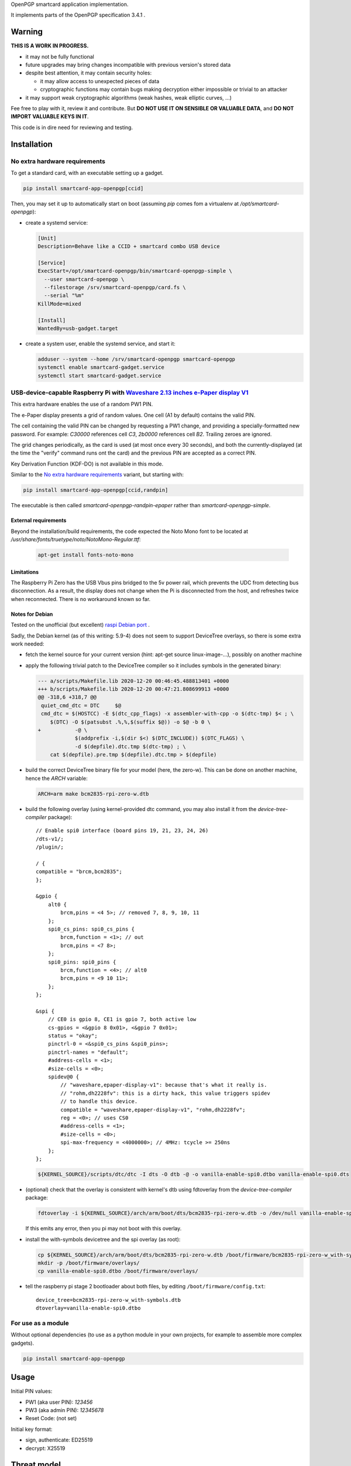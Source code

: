 OpenPGP smartcard application implementation.

It implements parts of the OpenPGP specification 3.4.1 .

Warning
-------

**THIS IS A WORK IN PROGRESS.**

- it may not be fully functional
- future upgrades may bring changes incompatible with previous version's stored
  data
- despite best attention, it may contain security holes:

  - it may allow access to unexpected pieces of data
  - cryptographic functions may contain bugs making decryption either
    impossible or trivial to an attacker

- it may support weak cryptographic algorithms (weak hashes, weak elliptic
  curves, ...)

Fee free to play with it, review it and contribute. But **DO NOT USE IT ON
SENSIBLE OR VALUABLE DATA**, and **DO NOT IMPORT VALUABLE KEYS IN IT**.

This code is in dire need for reviewing and testing.

Installation
------------

No extra hardware requirements
++++++++++++++++++++++++++++++

To get a standard card, with an executable setting up a gadget.

.. code:: shell

  pip install smartcard-app-openpgp[ccid]

Then, you may set it up to automatically start on boot (assuming `pip` comes
fom a virtualenv at `/opt/smartcard-openpgp`):

- create a systemd service:

  .. code:: ini

    [Unit]
    Description=Behave like a CCID + smartcard combo USB device

    [Service]
    ExecStart=/opt/smartcard-openpgp/bin/smartcard-openpgp-simple \
      --user smartcard-openpgp \
      --filestorage /srv/smartcard-openpgp/card.fs \
      --serial "%m"
    KillMode=mixed

    [Install]
    WantedBy=usb-gadget.target

- create a system user, enable the systemd service, and start it:

  .. code:: shell

    adduser --system --home /srv/smartcard-openpgp smartcard-openpgp
    systemctl enable smartcard-gadget.service
    systemctl start smartcard-gadget.service

USB-device-capable Raspberry Pi with `Waveshare 2.13 inches e-Paper display V1`_
++++++++++++++++++++++++++++++++++++++++++++++++++++++++++++++++++++++++++++++++

This extra hardware enables the use of a random PW1 PIN.

The e-Paper display presents a grid of random values. One cell (A1 by default)
contains the valid PIN.

The cell containing the valid PIN can be changed by requesting a PW1 change, and
providing a specially-formatted new password.
For example: `C30000` references cell `C3`, `2b0000` references cell `B2`.
Trailing zeroes are ignored.

The grid changes periodically, as the card is used (at most once every
30 seconds), and both the currently-displayed (at the time the "verify" command
runs ont the card) and the previous PIN are accepted as a correct PIN.

Key Derivation Function (KDF-DO) is not available in this mode.

Similar to the `No extra hardware requirements`_ variant, but starting with:

.. code:: shell

  pip install smartcard-app-openpgp[ccid,randpin]

The executable is then called `smartcard-openpgp-randpin-epaper` rather than
`smartcard-openpgp-simple`.

External requirements
*********************

Beyond the installation/build requirements, the code expected the Noto Mono
font to be located at `/usr/share/fonts/truetype/noto/NotoMono-Regular.ttf`:

  .. code:: shell

    apt-get install fonts-noto-mono

Limitations
***********

The Raspberry Pi Zero has the USB Vbus pins bridged to the 5v power rail, which
prevents the UDC from detecting bus disconnection. As a result, the display does
not change when the Pi is disconnected from the host, and refreshes twice when
reconnected. There is no workaround known so far.

Notes for Debian
****************

Tested on the unofficial (but excellent) `raspi Debian port`_ .

Sadly, the Debian kernel (as of this writing: 5.9-4) does not seem to support
DeviceTree overlays, so there is some extra work needed:

- fetch the kernel source for your current version (hint: apt-get source
  linux-image-...), possibly on another machine
- apply the following trivial patch to the DeviceTree compiler so it includes
  symbols in the generated binary:

  .. code:: diff

    --- a/scripts/Makefile.lib 2020-12-20 00:46:45.488813401 +0000
    +++ b/scripts/Makefile.lib 2020-12-20 00:47:21.808699913 +0000
    @@ -318,6 +318,7 @@
     quiet_cmd_dtc = DTC     $@
     cmd_dtc = $(HOSTCC) -E $(dtc_cpp_flags) -x assembler-with-cpp -o $(dtc-tmp) $< ; \
     	$(DTC) -O $(patsubst .%,%,$(suffix $@)) -o $@ -b 0 \
    +		-@ \
     		$(addprefix -i,$(dir $<) $(DTC_INCLUDE)) $(DTC_FLAGS) \
     		-d $(depfile).dtc.tmp $(dtc-tmp) ; \
     	cat $(depfile).pre.tmp $(depfile).dtc.tmp > $(depfile)

- build the correct DeviceTree binary file for your model (here, the zero-w).
  This can be done on another machine, hence the `ARCH` variable:

  .. code:: shell

    ARCH=arm make bcm2835-rpi-zero-w.dtb

- build the following overlay (using kernel-provided dtc command, you may also
  install it from the `device-tree-compiler` package)::

    // Enable spi0 interface (board pins 19, 21, 23, 24, 26)
    /dts-v1/;
    /plugin/;

    / {
    compatible = "brcm,bcm2835";
    };

    &gpio {
        alt0 {
            brcm,pins = <4 5>; // removed 7, 8, 9, 10, 11
        };
        spi0_cs_pins: spi0_cs_pins {
            brcm,function = <1>; // out
            brcm,pins = <7 8>;
        };
        spi0_pins: spi0_pins {
            brcm,function = <4>; // alt0
            brcm,pins = <9 10 11>;
        };
    };

    &spi {
        // CE0 is gpio 8, CE1 is gpio 7, both active low
        cs-gpios = <&gpio 8 0x01>, <&gpio 7 0x01>;
        status = "okay";
        pinctrl-0 = <&spi0_cs_pins &spi0_pins>;
        pinctrl-names = "default";
        #address-cells = <1>;
        #size-cells = <0>;
        spidev@0 {
            // "waveshare,epaper-display-v1": because that's what it really is.
            // "rohm,dh2228fv": this is a dirty hack, this value triggers spidev
            // to handle this device.
            compatible = "waveshare,epaper-display-v1", "rohm,dh2228fv";
            reg = <0>; // uses CS0
            #address-cells = <1>;
            #size-cells = <0>;
            spi-max-frequency = <4000000>; // 4MHz: tcycle >= 250ns
        };
    };

  .. code:: shell

    ${KERNEL_SOURCE}/scripts/dtc/dtc -I dts -O dtb -@ -o vanilla-enable-spi0.dtbo vanilla-enable-spi0.dts

- (optional) check that the overlay is consistent with kernel's dtb using
  fdtoverlay from the `device-tree-compiler` package:

  .. code:: shell

    fdtoverlay -i ${KERNEL_SOURCE}/arch/arm/boot/dts/bcm2835-rpi-zero-w.dtb -o /dev/null vanilla-enable-spi0.dtbo

  If this emits any error, then you pi may not boot with this overlay.

- install the with-symbols devicetree and the spi overlay (as root):

  .. code:: shell

    cp ${KERNEL_SOURCE}/arch/arm/boot/dts/bcm2835-rpi-zero-w.dtb /boot/firmware/bcm2835-rpi-zero-w_with-symbols.dtb
    mkdir -p /boot/firmware/overlays/
    cp vanilla-enable-spi0.dtbo /boot/firmware/overlays/

- tell the raspberry pi stage 2 bootloader about both files, by editing
  ``/boot/firmware/config.txt``::

    device_tree=bcm2835-rpi-zero-w_with-symbols.dtb
    dtoverlay=vanilla-enable-spi0.dtbo

For use as a module
+++++++++++++++++++

Without optional dependencies (to use as a python module in your own projects,
for example to assemble more complex gadgets).

.. code:: shell

  pip install smartcard-app-openpgp

Usage
-----

Initial PIN values:

- PW1 (aka user PIN): `123456`
- PW3 (aka admin PIN): `12345678`
- Reset Code: (not set)

Initial key format:

- sign, authenticate: ED25519
- decrypt: X25519

Threat model
------------

In a nutshell:

- the system administrator of the device running this code is considered to be
  benevolent and competent
- the host accessing this device through the smartcard API (typically, via
  USB) is considered hostile
- the close-range physical world surrounding the device is considered to be
  under control of the device owner

In more details:

This code is intended to be used on general-purpose computing modules, unlike
traditional smartcard implementations. They cannot be assumed to have any
hardening against physical access to their persistent (or even volatile)
memory:

- it is trivially easy to pull the micro SD card from a Raspberry Pi Zero {,W}
- it is easy to solder wires on test-points between the CPU and the micros
  card on a Raspberry Pi Zero {,W} and capture traffic
- on an Intel Edison u-boot may be configured with DFU enabled, which, once
  triggered, allows convenient read access to the content of any partition
  it is configured to access
- electronic noise (including actual noise: coil whine) will leak information
  about what the CPU is doing
- they have communication channels dedicated smartcard hardware does not have:
  WiFi, Bluetooth, TTY on serial (possibly via USB), JTAG...

So if an attacker gets physical access to them, their secrets should be
considered fully compromised.

Further, some of these interfaces allow wide-range networking, which further
opens the device to remote attackers.

**The system configuration of the device on which this code runs is outside of
the area of responsibility of this project.**

Just like any general-purpose computer on which you would store PGP/GPG keys.

Origin story
------------

To do my daily job I rely on the same cryptographic operations as any other
sysadmin: ssh key-based authentication, mail signature and decryption. When
faced with the perspective of having to use a machine I do not trust enough
to give it access to the machines my ssh key has access to, nor to give it
access to the private key associated with my email address, I started looking
for alternatives.

So suddenly I needed another computer I trusted to hold those secrets, and go
through it from the machine I was told to use. Which is cumbersome, both in
volume (who wants to carry around two laptops ?) and in usage (one extra hop
for all accesses). All the while potentially leaking some credentials to the
untrusted machine (the credentials I need to present to the trusted machine to
get into my account and unlock my keys).

So I went looking for:

- A widely-compatible private key store protocol (so I do not have to start all
  over again the next time the policy changes).

  A smartcard and a smartcard reader seem a sensible choice: there are
  widespread standards describing their protocol and they have been around for
  long enough in professional settings to have reasonable level of support in
  a lot of operating systems.

- Is easy to carry around.

  In my view, this eliminates card readers with a built-in PIN pad, which means
  the PIN must be input through the keyboard of the untrusted computer, which
  leads me to the next point.

- Which would not rely on nearly-constant credentials, so I can keep the device
  plugged in for extended periods of time without having to worry about the
  untrusted machine using it behind my back.

  Smartcards rely on PINs, which, while they can be changed, I am sure nobody
  change after every single operation, much less from a trusted terminal. So
  once I have input my PIN on the untrusted computer, what's stopping it from
  reusing the PIN for further operations without my consent ?

  So I need some form of TOTP, but smartcards do not have an RTC (...that I
  know of), which means they are not aware of time, so they cannot internally
  produce something which can be both unpredictable to an attacker *and*
  predictable to a TOTP display where the user can tell what the current
  password is. But further than this: I would very much not rely on an RTC at
  all, so be resilient to NTP attacks.

  So I want a device which has a display capable of telling me what the PIN
  I need to use for the next operation is, and change this pin after every
  input. There exist high-end cards with build-in 7-segments displays, some
  even with a tactile pin pad, which leads to the next point.

- Which uses commonly-available hardware.

  I do not want to rely on a specific model, which may or may not remain
  available for the duration of my career.

  Instead, there are now commonly available USB-capable general-purpose
  computers for very affordable prices and with extension capabilities.
  And if a specific model is not available in a few years, then there should
  be another, thank to the maker communities relying on these devices
  (robotics, home automation, ...). I want to use these.

General-purpose devices come with a drawback, of course: they are not
physically hardened (see `Threat model`_). But so would my second laptop, so I
believe this is an improvement overall.

Final refinement: I want some resistance to casual misuse. With large-enough
displays, this is easy: instead of displaying a single random PIN, display an
array of random PINs, of which a single cell contains the correct PIN. The
larger the display and the smaller the font, the better the added security.
But as discussed above, the device should remain small, and this is only aimed
at a casual attacker: anyone motivated and competent enough will find other
ways to access the data.

Implementation principles
-------------------------

- how to manage memory: do not manage memory

  This module is implemented in pure python, to try to achieve a lower
  maintenance burden against buffer overflows that manual memory allocation
  languages are generally more prone to. It does interface (indirectly) with C
  code though, so there is a thin layer at which more care is required.

- how to implement good cryptography: do not implement cryptography

  This module does not implement cryptography itself. It uses the
  `pyca/cryptography`_ module for this, which itself typically relies on
  OpenSSL. Standing on the shoulders of these giants is mandatory.

  There are also places related to security but not related to cryptography
  which needs to be carefully implemented:

  - PIN checking. While this is ultra-low-level cryptography, manipulating PINs
    could leak timing information to the outside world, so it must be (and is)
    carefully done with time-constant functions.
  - random number generation (for GET_CHALLENGE method). The best source of
    system entropy must be used.

Features
--------

Implemented: Supposed to work, may fail nevertheless.

Missing: Known to exist, not implemented (yet ?). Contribute or express
interest.

Unlisted: Not known to exist. Contribute or report existence (with links to
spec, existing implementations, ...).

================== ====================== =======
Category           Implemented            Missing
================== ====================== =======
high level features
-------------------------------------------------
passcodes          PW1, PW3, RC
passcode format    UTF-8, KDF             PIN block format 2
cryptography       RSA: 2048, 3072, 4096  3DES, Elgamal, RSA <=1024, cast5,
                                          idea, blowfish, twofish, camellia
                   ECDH: SECP256R1,
                   SECP384R1,
                   SECP512R1,
                   BRAINPOOL256R1,
                   BRAINPOOL384R1,
                   BRAINPOOL512R1,
                   X25519

                   ECDSA: SECP256R1,
                   SECP384R1,
                   SECP512R1,
                   BRAINPOOL256R1,
                   BRAINPOOL384R1,
                   BRAINPOOL512R1

                   EDDSA: ED25519
operations         key generation, key    encryption (AES), get challenge,
                   import, signature,     attestation
                   decryption,
                   authentication,
                   key role swapping
hash support       MD5, SHA1, SHA224,     RipeMD160
                   SHA256, SHA384, SHA512
I/O                                       display, biometric, button, keypad,
                                          LED, loudspeaker, microphone,
                                          touchscreen
private DOs        0101, 0102, 0103, 0104
key role selection simple format          extended format
low level features
-------------------------------------------------
serial number      random in unmanaged
                   space
lifecycle          blank-on-terminate
protocol           plain                  Secure Messaging
file selection     full DF, partial DF,   short file identifier
                   path, file identifier,
                   record identifier
================== ====================== =======

.. _WaveShare 2.13 inches e-Paper display V1: https://www.waveshare.com/wiki/2.13inch_e-Paper_HAT
.. _pyca/cryptography: https://github.com/pyca/cryptography
.. _WaveShare 2.13 inches e-Paper display: https://www.waveshare.com/wiki/2.13inch_e-Paper_HAT
.. _raspi Debian port: https://raspi.debian.net/
